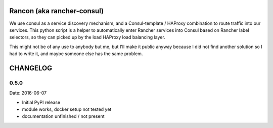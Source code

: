 Rancon (aka rancher-consul)
===========================

We use consul as a service discovery mechanism, and a Consul-template / HAProxy combination to route traffic into our services. This python script is a helper to automatically enter Rancher services into Consul based on Rancher label selectors, so they can picked up by the load HAProxy load balancing layer.

This might not be of any use to anybody but me, but I'll make it public anyway because I did not find another solution so I had to write it, and maybe someone else has the same problem.

CHANGELOG
=========

0.5.0
-----

Date: 2016-06-07

- Initial PyPI release
- module works, docker setup not tested yet
- documentation unfinished / not present


